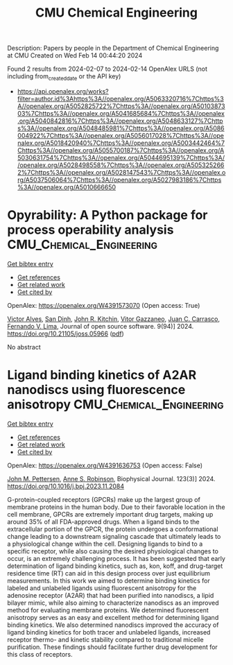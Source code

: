#+filetags: CMU_Chemical_Engineering
#+TITLE: CMU Chemical Engineering
Description: Papers by people in the Department of Chemical Engineering at CMU
Created on Wed Feb 14 00:44:20 2024

Found 2 results from 2024-02-07 to 2024-02-14
OpenAlex URLS (not including from_created_date or the API key)
- [[https://api.openalex.org/works?filter=author.id%3Ahttps%3A//openalex.org/A5063320716%7Chttps%3A//openalex.org/A5052825722%7Chttps%3A//openalex.org/A5010387303%7Chttps%3A//openalex.org/A5041685684%7Chttps%3A//openalex.org/A5040842816%7Chttps%3A//openalex.org/A5048633127%7Chttps%3A//openalex.org/A5048485981%7Chttps%3A//openalex.org/A5086004922%7Chttps%3A//openalex.org/A5056017028%7Chttps%3A//openalex.org/A5018420940%7Chttps%3A//openalex.org/A5003442464%7Chttps%3A//openalex.org/A5055700187%7Chttps%3A//openalex.org/A5030631754%7Chttps%3A//openalex.org/A5044695139%7Chttps%3A//openalex.org/A5028498558%7Chttps%3A//openalex.org/A5053252662%7Chttps%3A//openalex.org/A5028147543%7Chttps%3A//openalex.org/A5037506064%7Chttps%3A//openalex.org/A5027983186%7Chttps%3A//openalex.org/A5010666650]]

* Opyrability: A Python package for process operability analysis  :CMU_Chemical_Engineering:
:PROPERTIES:
:ID: https://openalex.org/W4391573070
:TOPICS: Process Fault Detection and Diagnosis in Industries, Optimization Techniques in Simulation Modeling, Software Reliability Assessment and Prediction
:PUBLICATION_DATE: 2024-02-06
:END:    
    
[[elisp:(doi-add-bibtex-entry "https://doi.org/10.21105/joss.05966")][Get bibtex entry]] 

- [[elisp:(progn (xref--push-markers (current-buffer) (point)) (oa--referenced-works "https://openalex.org/W4391573070"))][Get references]]
- [[elisp:(progn (xref--push-markers (current-buffer) (point)) (oa--related-works "https://openalex.org/W4391573070"))][Get related work]]
- [[elisp:(progn (xref--push-markers (current-buffer) (point)) (oa--cited-by-works "https://openalex.org/W4391573070"))][Get cited by]]

OpenAlex: https://openalex.org/W4391573070 (Open access: True)
    
[[https://openalex.org/A5033439256][Victor Alves]], [[https://openalex.org/A5059801671][San Dinh]], [[https://openalex.org/A5003442464][John R. Kitchin]], [[https://openalex.org/A5028703671][Vitor Gazzaneo]], [[https://openalex.org/A5049224685][Juan C. Carrasco]], [[https://openalex.org/A5008955099][Fernando V. Lima]], Journal of open source software. 9(94)] 2024. https://doi.org/10.21105/joss.05966  ([[https://joss.theoj.org/papers/10.21105/joss.05966.pdf][pdf]])
     
No abstract    

    

* Ligand binding kinetics of A2AR nanodiscs using fluorescence anisotropy  :CMU_Chemical_Engineering:
:PROPERTIES:
:ID: https://openalex.org/W4391636753
:TOPICS: Nanoparticle-Based Drug Delivery Systems, Plasmonic Nanoparticles: Synthesis, Properties, and Applications, Click Chemistry in Chemical Biology and Drug Development
:PUBLICATION_DATE: 2024-02-01
:END:    
    
[[elisp:(doi-add-bibtex-entry "https://doi.org/10.1016/j.bpj.2023.11.2084")][Get bibtex entry]] 

- [[elisp:(progn (xref--push-markers (current-buffer) (point)) (oa--referenced-works "https://openalex.org/W4391636753"))][Get references]]
- [[elisp:(progn (xref--push-markers (current-buffer) (point)) (oa--related-works "https://openalex.org/W4391636753"))][Get related work]]
- [[elisp:(progn (xref--push-markers (current-buffer) (point)) (oa--cited-by-works "https://openalex.org/W4391636753"))][Get cited by]]

OpenAlex: https://openalex.org/W4391636753 (Open access: False)
    
[[https://openalex.org/A5053137050][John M. Pettersen]], [[https://openalex.org/A5053252662][Anne S. Robinson]], Biophysical Journal. 123(3)] 2024. https://doi.org/10.1016/j.bpj.2023.11.2084 
     
G-protein-coupled receptors (GPCRs) make up the largest group of membrane proteins in the human body. Due to their favorable location in the cell membrane, GPCRs are extremely important drug targets, making up around 35% of all FDA-approved drugs. When a ligand binds to the extracellular portion of the GPCR, the protein undergoes a conformational change leading to a downstream signaling cascade that ultimately leads to a physiological change within the cell. Designing ligands to bind to a specific receptor, while also causing the desired physiological changes to occur, is an extremely challenging process. It has been suggested that early determination of ligand binding kinetics, such as, kon, koff, and drug-target residence time (RT) can aid in this design process over just equilibrium measurements. In this work we aimed to determine binding kinetics for labeled and unlabeled ligands using fluorescent anisotropy for the adenosine receptor (A2AR) that had been purified into nanodiscs, a lipid bilayer mimic, while also aiming to characterize nanodiscs as an improved method for evaluating membrane proteins. We determined fluorescent anisotropy serves as an easy and excellent method for determining ligand binding kinetics. We also determined nanodiscs improved the accuracy of ligand binding kinetics for both tracer and unlabeled ligands, increased receptor thermo- and kinetic stability compared to traditional micelle purification. These findings should facilitate further drug development for this class of receptors.    

    
